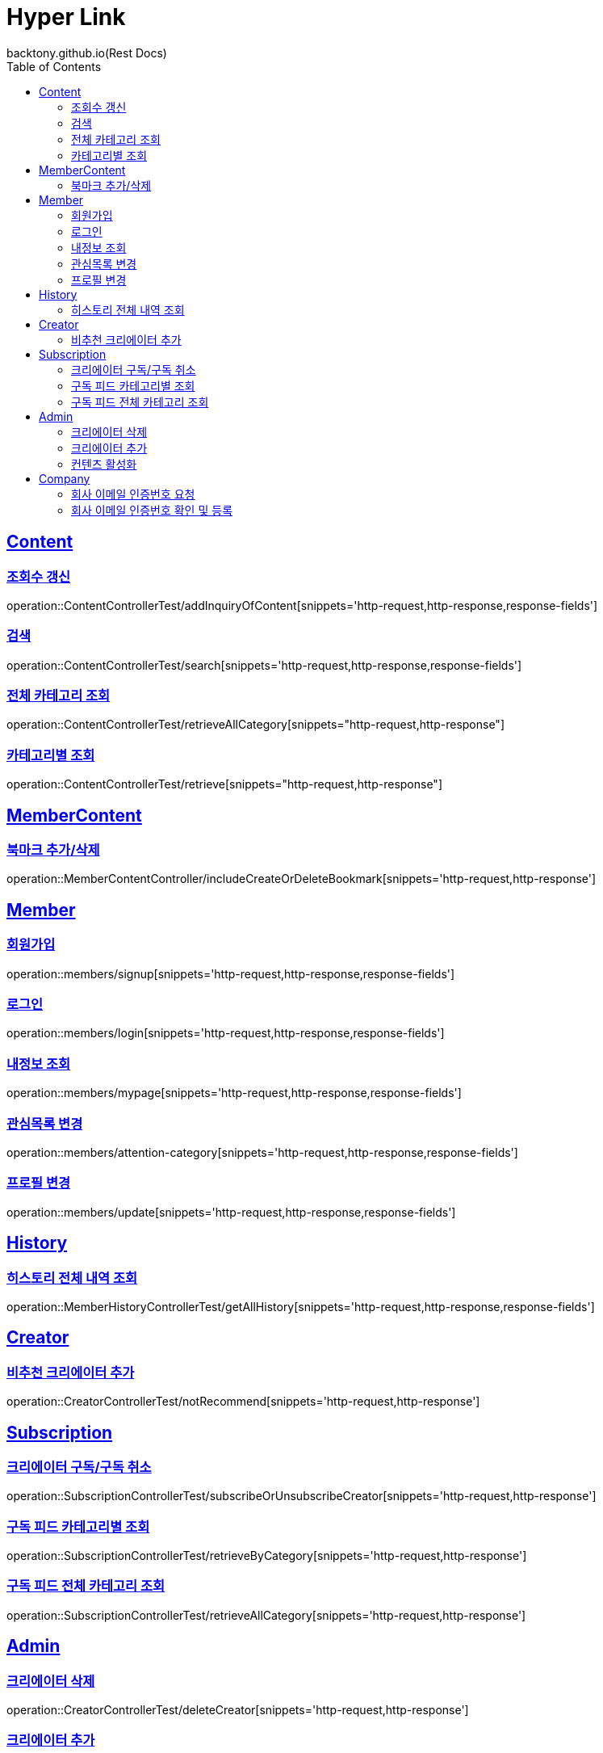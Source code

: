 = Hyper Link
backtony.github.io(Rest Docs)
:doctype: book
:icons: font
:source-highlighter: highlightjs // 문서에 표기되는 코드들의 하이라이팅을 highlightjs를 사용
:toc: left
:toclevels: 4
:sectlinks:

== Content

=== 조회수 갱신

operation::ContentControllerTest/addInquiryOfContent[snippets='http-request,http-response,response-fields']

=== 검색

operation::ContentControllerTest/search[snippets='http-request,http-response,response-fields']

=== 전체 카테고리 조회

operation::ContentControllerTest/retrieveAllCategory[snippets="http-request,http-response"]

=== 카테고리별 조회

operation::ContentControllerTest/retrieve[snippets="http-request,http-response"]

== MemberContent

=== 북마크 추가/삭제

operation::MemberContentController/includeCreateOrDeleteBookmark[snippets='http-request,http-response']

== Member

=== 회원가입

operation::members/signup[snippets='http-request,http-response,response-fields']

=== 로그인

operation::members/login[snippets='http-request,http-response,response-fields']

=== 내정보 조회

operation::members/mypage[snippets='http-request,http-response,response-fields']

=== 관심목록 변경

operation::members/attention-category[snippets='http-request,http-response,response-fields']

=== 프로필 변경

operation::members/update[snippets='http-request,http-response,response-fields']

== History

=== 히스토리 전체 내역 조회

operation::MemberHistoryControllerTest/getAllHistory[snippets='http-request,http-response,response-fields']

== Creator

=== 비추천 크리에이터 추가

operation::CreatorControllerTest/notRecommend[snippets='http-request,http-response']

== Subscription

=== 크리에이터 구독/구독 취소

operation::SubscriptionControllerTest/subscribeOrUnsubscribeCreator[snippets='http-request,http-response']

=== 구독 피드 카테고리별 조회

operation::SubscriptionControllerTest/retrieveByCategory[snippets='http-request,http-response']

=== 구독 피드 전체 카테고리 조회

operation::SubscriptionControllerTest/retrieveAllCategory[snippets='http-request,http-response']

== Admin

=== 크리에이터 삭제

operation::CreatorControllerTest/deleteCreator[snippets='http-request,http-response']

=== 크리에이터 추가

operation::CreatorControllerTest/enrollCreator[snippets='http-request,http-response']

=== 컨텐츠 활성화

operation::ContentControllerTest/activateContent[snippets='http-request,http-response']

== Company

=== 회사 이메일 인증번호 요청

operation::company/auth[snippets='http-request,http-response']

=== 회사 이메일 인증번호 확인 및 등록

operation::company/verification[snippets='http-request,http-response']